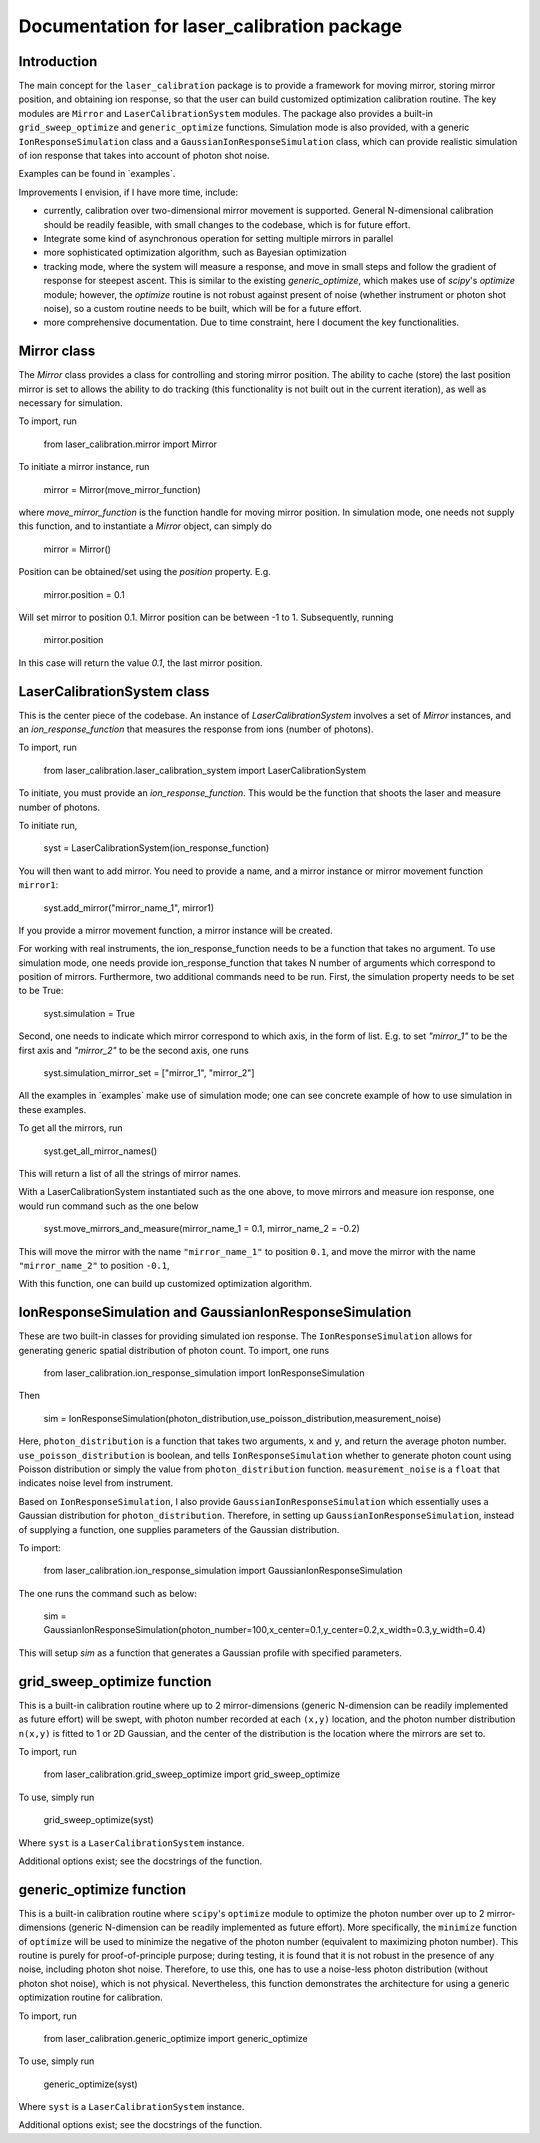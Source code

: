 Documentation for laser_calibration package
=====

Introduction
-------
The main concept for the ``laser_calibration`` package is to provide a framework for moving mirror, storing mirror position, and obtaining ion response, so that the user can build customized optimization calibration routine. The key modules are ``Mirror`` and ``LaserCalibrationSystem`` modules. The package also provides a built-in ``grid_sweep_optimize`` and ``generic_optimize`` functions. Simulation mode is also provided, with a generic ``IonResponseSimulation`` class and a ``GaussianIonResponseSimulation`` class, which can provide realistic simulation of ion response that takes into account of photon shot noise. 

Examples can be found in `\examples\`.

Improvements I envision, if I have more time, include:

- currently, calibration over two-dimensional mirror movement is supported. General N-dimensional calibration should be readily feasible, with small changes to the codebase, which is for future effort.
- Integrate some kind of asynchronous operation for setting multiple mirrors in parallel
- more sophisticated optimization algorithm, such as Bayesian optimization
- tracking mode, where the system will measure a response, and move in small steps and follow the gradient of response for steepest ascent. This is similar to the existing `generic_optimize`, which makes use of `scipy`'s `optimize` module; however, the `optimize` routine is not robust against present of noise (whether instrument or photon shot noise), so a custom routine needs to be built, which will be for a future effort.
- more comprehensive documentation. Due to time constraint, here I document the key functionalities. 


Mirror class
-------

The `Mirror` class provides a class for controlling and storing mirror position. The ability to cache (store) the last position mirror is set to allows the ability to do tracking (this functionality is not built out in the current iteration), as well as necessary for simulation.

To import, run

    from laser_calibration.mirror import Mirror

To initiate a mirror instance, run

    mirror = Mirror(move_mirror_function)

where `move_mirror_function` is the function handle for moving mirror position. In simulation mode, one needs not supply this function, and to instantiate a `Mirror` object, can simply do 

    mirror = Mirror()

Position can be obtained/set using the `position` property. E.g.

    mirror.position = 0.1

Will set mirror to position 0.1. Mirror position can be between -1 to 1. Subsequently, running

    mirror.position

In this case will return the value `0.1`, the last mirror position.

LaserCalibrationSystem class
-------
This is the center piece of the codebase. An instance of `LaserCalibrationSystem` involves a set of `Mirror` instances, and an `ion_response_function` that measures the response from ions (number of photons). 

To import, run

    from laser_calibration.laser_calibration_system import LaserCalibrationSystem

To initiate, you must provide an `ion_response_function`. This would be the function that shoots the laser and measure number of photons. 

To initiate run,

     syst = LaserCalibrationSystem(ion_response_function)


You will then want to add mirror. You need to provide a name, and a mirror instance or mirror movement function ``mirror1``:

    syst.add_mirror("mirror_name_1", mirror1)

If you provide a mirror movement function, a mirror instance will be created.

For working with real instruments, the ion_response_function needs to be a function that takes no argument. To use simulation mode, one needs provide ion_response_function that takes N number of arguments which correspond to position of mirrors. Furthermore, two additional commands need to be run. First, the simulation property needs to be set to be True:

        syst.simulation = True

Second, one needs to indicate which mirror correspond to which axis, in the form of list. E.g. to set `"mirror_1"` to be the first axis and `"mirror_2"` to be the second axis, one runs

    syst.simulation_mirror_set = ["mirror_1", "mirror_2"]

All the examples in `\examples\` make use of simulation mode; one can see concrete example of how to use simulation in these examples.

To get all the mirrors, run

    syst.get_all_mirror_names()

This will return a list of all the strings of mirror names.

With a LaserCalibrationSystem instantiated such as the one above, to move mirrors and measure ion response, one would run command such as the one below

    syst.move_mirrors_and_measure(mirror_name_1 = 0.1, mirror_name_2 = -0.2)

This will move the mirror with the name ``"mirror_name_1"`` to position ``0.1``, and move the mirror with the name ``"mirror_name_2"`` to position ``-0.1``,

With this function, one can build up customized optimization algorithm.


IonResponseSimulation and GaussianIonResponseSimulation
-------
These are two built-in classes for providing simulated ion response. The ``IonResponseSimulation`` allows for generating generic spatial distribution of photon count. To import, one runs

    from laser_calibration.ion_response_simulation import IonResponseSimulation

Then

    sim = IonResponseSimulation(photon_distribution,use_poisson_distribution,measurement_noise)

Here, ``photon_distribution`` is a function that takes two arguments, ``x`` and ``y``, and return the average photon number. ``use_poisson_distribution`` is boolean, and tells ``IonResponseSimulation`` whether to generate photon count using Poisson distribution or simply the value from ``photon_distribution`` function. ``measurement_noise`` is a ``float`` that indicates noise level from instrument. 

Based on ``IonResponseSimulation``, I also provide ``GaussianIonResponseSimulation`` which essentially uses a Gaussian distribution for ``photon_distribution``. Therefore, in setting up  ``GaussianIonResponseSimulation``, instead of supplying a function, one supplies parameters of the Gaussian distribution.

To import:

    from laser_calibration.ion_response_simulation import GaussianIonResponseSimulation

The one runs the command such as below:

    sim = GaussianIonResponseSimulation(photon_number=100,x_center=0.1,y_center=0.2,x_width=0.3,y_width=0.4)

This will setup `sim` as a function that generates a Gaussian profile with specified parameters. 

grid_sweep_optimize function
-------
This is a built-in calibration routine where up to 2 mirror-dimensions (generic N-dimension can be readily implemented as future effort) will be swept, with photon number recorded at each ``(x,y)`` location, and the photon number distribution ``n(x,y)`` is fitted to 1 or 2D Gaussian, and the center of the distribution is the location where the mirrors are set to.

To import, run

    from laser_calibration.grid_sweep_optimize import grid_sweep_optimize

To use, simply run

    grid_sweep_optimize(syst)

Where ``syst`` is a ``LaserCalibrationSystem`` instance. 

Additional options exist; see the docstrings of the function.

generic_optimize function
-------
This is a built-in calibration routine where ``scipy``'s ``optimize`` module to optimize the photon number over up to 2 mirror-dimensions (generic N-dimension can be readily implemented as future effort). More specifically, the ``minimize`` function of ``optimize`` will be used to minimize the negative of the photon number (equivalent to maximizing photon number). This routine is purely for proof-of-principle purpose; during testing, it is found that it is not robust in the presence of any noise, including photon shot noise. Therefore, to use this, one has to use a noise-less photon distribution (without photon shot noise), which is not physical. Nevertheless, this function demonstrates the architecture for using a generic optimization routine for calibration. 

To import, run

    from laser_calibration.generic_optimize import generic_optimize

To use, simply run

    generic_optimize(syst)

Where ``syst`` is a ``LaserCalibrationSystem`` instance. 

Additional options exist; see the docstrings of the function.



